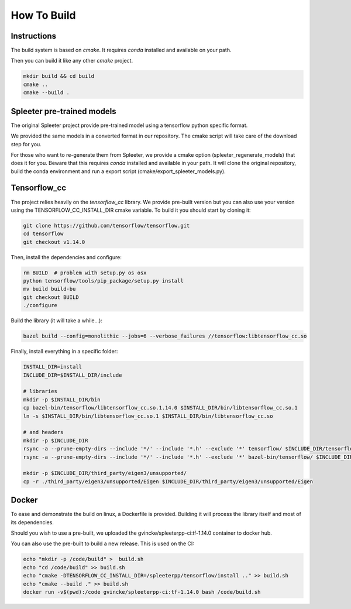 How To Build
============

Instructions
^^^^^^^^^^^^

The build system is based on `cmake`. It requires `conda` installed and
available on your path.

Then you can build it like any other `cmake` project.

.. code:: bash

  mkdir build && cd build
  cmake ..
  cmake --build .


Spleeter pre-trained models
^^^^^^^^^^^^^^^^^^^^^^^^^^^

The original Spleeter project provide pre-trained model using a tensorflow
python specific format.

We provided the same models in a converted format in our repository. The cmake
script will take care of the download step for you.

For those who want to re-generate them from Spleeter, we provide a cmake option
(spleeter_regenerate_models) that does it for you. Beware that this requires
`conda` installed and available in your path. It will clone the original
repository, build the conda environment and run a export script
(cmake/export_spleeter_models.py).


Tensorflow_cc
^^^^^^^^^^^^^

The project relies heavily on the `tensorflow_cc` library.
We provide pre-built version but you can also use your version using the
TENSORFLOW_CC_INSTALL_DIR cmake variable.
To build it you should start by cloning it:


.. code:: bash

  git clone https://github.com/tensorflow/tensorflow.git
  cd tensorflow
  git checkout v1.14.0

Then, install the dependencies and configure:

.. code:: bash

  rm BUILD  # problem with setup.py os osx
  python tensorflow/tools/pip_package/setup.py install
  mv build build-bu
  git checkout BUILD
  ./configure

Build the library (it will take a while...):

.. code:: bash

  bazel build --config=monolithic --jobs=6 --verbose_failures //tensorflow:libtensorflow_cc.so

Finally, install everything in a specific folder:

.. code:: bash

  INSTALL_DIR=install
  INCLUDE_DIR=$INSTALL_DIR/include

  # libraries
  mkdir -p $INSTALL_DIR/bin
  cp bazel-bin/tensorflow/libtensorflow_cc.so.1.14.0 $INSTALL_DIR/bin/libtensorflow_cc.so.1
  ln -s $INSTALL_DIR/bin/libtensorflow_cc.so.1 $INSTALL_DIR/bin/libtensorflow_cc.so

  # and headers
  mkdir -p $INCLUDE_DIR
  rsync -a --prune-empty-dirs --include '*/' --include '*.h' --exclude '*' tensorflow/ $INCLUDE_DIR/tensorflow
  rsync -a --prune-empty-dirs --include '*/' --include '*.h' --exclude '*' bazel-bin/tensorflow/ $INCLUDE_DIR/tensorflow

  mkdir -p $INCLUDE_DIR/third_party/eigen3/unsupported/
  cp -r ./third_party/eigen3/unsupported/Eigen $INCLUDE_DIR/third_party/eigen3/unsupported/Eigen


Docker
^^^^^^

To ease and demonstrate the build on linux, a Dockerfile is provided. Building
it will process the library itself and most of its dependencies.

Should you wish to use a pre-built, we uploaded the gvincke/spleeterpp-ci:tf-1.14.0
container to docker hub.

You can also use the pre-built to build a new release. This is used on the CI:

.. code:: bash

  echo "mkdir -p /code/build" >  build.sh
  echo "cd /code/build" >> build.sh
  echo "cmake -DTENSORFLOW_CC_INSTALL_DIR=/spleeterpp/tensorflow/install .." >> build.sh
  echo "cmake --build ." >> build.sh
  docker run -v$(pwd):/code gvincke/spleeterpp-ci:tf-1.14.0 bash /code/build.sh
